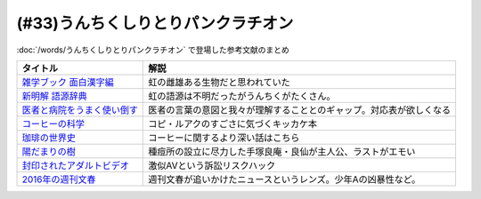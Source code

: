.. _うんちくしりとりパンクラチオン参考文献:

(#33)うんちくしりとりパンクラチオン
===============================================
:doc:`/words/うんちくしりとりパンクラチオン` で登場した参考文献のまとめ

.. raw:: html
  
  <!--雑学ブック 面白漢字編--><a href="https://www.amazon.co.jp/dp/4391131706?&linkCode=li1&tag=takaoutputblo-22&linkId=2d8c37714926f4167914ac0d25d26637&language=ja_JP&ref_=as_li_ss_il" target="_blank"><img border="0" src="//ws-fe.amazon-adsystem.com/widgets/q?_encoding=UTF8&ASIN=4391131706&Format=_SL110_&ID=AsinImage&MarketPlace=JP&ServiceVersion=20070822&WS=1&tag=takaoutputblo-22&language=ja_JP" ></a><img src="https://ir-jp.amazon-adsystem.com/e/ir?t=takaoutputblo-22&language=ja_JP&l=li1&o=9&a=4391131706" width="1" height="1" border="0" alt="" style="border:none !important; margin:0px !important;" />
  <!--新明解 語源辞典--><a href="https://www.amazon.co.jp/dp/4385139903?&linkCode=li1&tag=takaoutputblo-22&linkId=1af7b26ff640aff14726a5fb9fb2c236&language=ja_JP&ref_=as_li_ss_il" target="_blank"><img border="0" src="//ws-fe.amazon-adsystem.com/widgets/q?_encoding=UTF8&ASIN=4385139903&Format=_SL110_&ID=AsinImage&MarketPlace=JP&ServiceVersion=20070822&WS=1&tag=takaoutputblo-22&language=ja_JP" ></a><img src="https://ir-jp.amazon-adsystem.com/e/ir?t=takaoutputblo-22&language=ja_JP&l=li1&o=9&a=4385139903" width="1" height="1" border="0" alt="" style="border:none !important; margin:0px !important;" />
  <!--医者と病院をうまく使い倒す--><a href="https://www.amazon.co.jp/dp/4046045639?&linkCode=li1&tag=takaoutputblo-22&linkId=68a74e9ba4ca5624b91ea01b41518628&language=ja_JP&ref_=as_li_ss_il" target="_blank"><img border="0" src="//ws-fe.amazon-adsystem.com/widgets/q?_encoding=UTF8&ASIN=4046045639&Format=_SL110_&ID=AsinImage&MarketPlace=JP&ServiceVersion=20070822&WS=1&tag=takaoutputblo-22&language=ja_JP" ></a><img src="https://ir-jp.amazon-adsystem.com/e/ir?t=takaoutputblo-22&language=ja_JP&l=li1&o=9&a=4046045639" width="1" height="1" border="0" alt="" style="border:none !important; margin:0px !important;" />
  <!--コーヒーの科学--><a href="https://www.amazon.co.jp/%E3%82%B3%E3%83%BC%E3%83%92%E3%83%BC%E3%81%AE%E7%A7%91%E5%AD%A6-%E3%80%8C%E3%81%8A%E3%81%84%E3%81%97%E3%81%95%E3%80%8D%E3%81%AF%E3%81%A9%E3%81%93%E3%81%A7%E7%94%9F%E3%81%BE%E3%82%8C%E3%82%8B%E3%81%AE%E3%81%8B-%E3%83%96%E3%83%AB%E3%83%BC%E3%83%90%E3%83%83%E3%82%AF%E3%82%B9-%E6%97%A6%E9%83%A8%E5%B9%B8%E5%8D%9A-ebook/dp/B01C3P4G8G?__mk_ja_JP=%E3%82%AB%E3%82%BF%E3%82%AB%E3%83%8A&dchild=1&keywords=%E3%82%B3%E3%83%BC%E3%83%92%E3%83%BC%E3%81%AE%E7%A7%91%E5%AD%A6&qid=1624954686&sr=8-1&linkCode=li1&tag=takaoutputblo-22&linkId=a9884157ea154780ea9a345a6cd1ec03&language=ja_JP&ref_=as_li_ss_il" target="_blank"><img border="0" src="//ws-fe.amazon-adsystem.com/widgets/q?_encoding=UTF8&ASIN=B01C3P4G8G&Format=_SL110_&ID=AsinImage&MarketPlace=JP&ServiceVersion=20070822&WS=1&tag=takaoutputblo-22&language=ja_JP" ></a><img src="https://ir-jp.amazon-adsystem.com/e/ir?t=takaoutputblo-22&language=ja_JP&l=li1&o=9&a=B01C3P4G8G" width="1" height="1" border="0" alt="" style="border:none !important; margin:0px !important;" />
  <!--珈琲の世界史--><a href="https://www.amazon.co.jp/%E7%8F%88%E7%90%B2%E3%81%AE%E4%B8%96%E7%95%8C%E5%8F%B2-%E8%AC%9B%E8%AB%87%E7%A4%BE%E7%8F%BE%E4%BB%A3%E6%96%B0%E6%9B%B8-%E6%97%A6%E9%83%A8%E5%B9%B8%E5%8D%9A-ebook/dp/B0766KXLGH?__mk_ja_JP=%E3%82%AB%E3%82%BF%E3%82%AB%E3%83%8A&crid=19M8QNYTWFO2H&dchild=1&keywords=%E7%8F%88%E7%90%B2%E3%81%AE%E4%B8%96%E7%95%8C%E5%8F%B2&qid=1624954723&sprefix=%E7%8F%88%E7%90%B2%E3%81%AE%2Caps%2C257&sr=8-1&linkCode=li1&tag=takaoutputblo-22&linkId=9cbe5fc9e16723c887e0b0330ce4a9ea&language=ja_JP&ref_=as_li_ss_il" target="_blank"><img border="0" src="//ws-fe.amazon-adsystem.com/widgets/q?_encoding=UTF8&ASIN=B0766KXLGH&Format=_SL110_&ID=AsinImage&MarketPlace=JP&ServiceVersion=20070822&WS=1&tag=takaoutputblo-22&language=ja_JP" ></a><img src="https://ir-jp.amazon-adsystem.com/e/ir?t=takaoutputblo-22&language=ja_JP&l=li1&o=9&a=B0766KXLGH" width="1" height="1" border="0" alt="" style="border:none !important; margin:0px !important;" />
  <!--陽だまりの樹--><a href="https://www.amazon.co.jp/%E9%99%BD%E3%81%A0%E3%81%BE%E3%82%8A%E3%81%AE%E6%A8%B9-1-%E6%89%8B%E5%A1%9A%E6%B2%BB%E8%99%AB-ebook/dp/B00JPXETJQ?__mk_ja_JP=%E3%82%AB%E3%82%BF%E3%82%AB%E3%83%8A&dchild=1&keywords=%E9%99%BD%E3%81%A0%E3%81%BE%E3%82%8A%E3%81%AE%E6%A8%B9&qid=1624954789&sr=8-14&linkCode=li1&tag=takaoutputblo-22&linkId=d9a4820e7a1b8196eedef6f86d1970fb&language=ja_JP&ref_=as_li_ss_il" target="_blank"><img border="0" src="//ws-fe.amazon-adsystem.com/widgets/q?_encoding=UTF8&ASIN=B00JPXETJQ&Format=_SL110_&ID=AsinImage&MarketPlace=JP&ServiceVersion=20070822&WS=1&tag=takaoutputblo-22&language=ja_JP" ></a><img src="https://ir-jp.amazon-adsystem.com/e/ir?t=takaoutputblo-22&language=ja_JP&l=li1&o=9&a=B00JPXETJQ" width="1" height="1" border="0" alt="" style="border:none !important; margin:0px !important;" />
  <!--封印されたアダルトビデオ--><a href="https://www.amazon.co.jp/%E5%B0%81%E5%8D%B0%E3%81%95%E3%82%8C%E3%81%9F%E3%82%A2%E3%83%80%E3%83%AB%E3%83%88%E3%83%93%E3%83%87%E3%82%AA-%E4%BA%95%E5%B7%9D-%E6%A5%8A%E6%9E%9D-ebook/dp/B0089JL274?_encoding=UTF8&dchild=1&keywords=%E5%B0%81%E5%8D%B0%E3%81%95%E3%82%8C%E3%81%9F%E3%82%A2%E3%83%80%E3%83%AB%E3%83%88%E3%83%93%E3%83%87%E3%82%AA&qid=1624954834&redirect=true&sr=8-1&linkCode=li1&tag=takaoutputblo-22&linkId=08c6b0461e1b8b57635421830510118d&language=ja_JP&ref_=as_li_ss_il" target="_blank"><img border="0" src="//ws-fe.amazon-adsystem.com/widgets/q?_encoding=UTF8&ASIN=B0089JL274&Format=_SL110_&ID=AsinImage&MarketPlace=JP&ServiceVersion=20070822&WS=1&tag=takaoutputblo-22&language=ja_JP" ></a><img src="https://ir-jp.amazon-adsystem.com/e/ir?t=takaoutputblo-22&language=ja_JP&l=li1&o=9&a=B0089JL274" width="1" height="1" border="0" alt="" style="border:none !important; margin:0px !important;" />
  <!--2016年の週刊文春--><a href="https://www.amazon.co.jp/dp/4334952143?&linkCode=li1&tag=takaoutputblo-22&linkId=1b5190fb169235964899c8b584b7712c&language=ja_JP&ref_=as_li_ss_il" target="_blank"><img border="0" src="//ws-fe.amazon-adsystem.com/widgets/q?_encoding=UTF8&ASIN=4334952143&Format=_SL110_&ID=AsinImage&MarketPlace=JP&ServiceVersion=20070822&WS=1&tag=takaoutputblo-22&language=ja_JP" ></a><img src="https://ir-jp.amazon-adsystem.com/e/ir?t=takaoutputblo-22&language=ja_JP&l=li1&o=9&a=4334952143" width="1" height="1" border="0" alt="" style="border:none !important; margin:0px !important;" />

+-------------------------------+----------------------------------------------------------------------+
|           タイトル            |                                 解説                                 |
+===============================+======================================================================+
| `雑学ブック 面白漢字編`_      | 虹の雌雄ある生物だと思われていた                                     |
+-------------------------------+----------------------------------------------------------------------+
| `新明解 語源辞典`_            | 虹の語源は不明だったがうんちくがたくさん。                           |
+-------------------------------+----------------------------------------------------------------------+
| `医者と病院をうまく使い倒す`_ | 医者の言葉の意図と我々が理解することとのギャップ。対応表が欲しくなる |
+-------------------------------+----------------------------------------------------------------------+
| `コーヒーの科学`_             | コピ・ルアクのすごさに気づくキッカケ本                               |
+-------------------------------+----------------------------------------------------------------------+
| `珈琲の世界史`_               | コーヒーに関するより深い話はこちら                                   |
+-------------------------------+----------------------------------------------------------------------+
| `陽だまりの樹`_               | 種痘所の設立に尽力した手塚良庵・良仙が主人公、ラストがエモい         |
+-------------------------------+----------------------------------------------------------------------+
| `封印されたアダルトビデオ`_   | 激似AVという訴訟リスクハック                                         |
+-------------------------------+----------------------------------------------------------------------+
| `2016年の週刊文春`_           | 週刊文春が追いかけたニュースというレンズ。少年Aの凶暴性など。        |
+-------------------------------+----------------------------------------------------------------------+
 
.. _封印されたアダルトビデオ: https://amzn.to/3wbZYub
.. _陽だまりの樹: https://amzn.to/3ykvsRm
.. _珈琲の世界史: https://amzn.to/39Ef9Vb
.. _コーヒーの科学: https://amzn.to/386gBzu
.. _2016年の週刊文春: https://amzn.to/3ww2oUH
.. _医者と病院をうまく使い倒す: https://amzn.to/3smlkUp
.. _新明解 語源辞典: https://amzn.to/3w9GztL
.. _雑学ブック 面白漢字編: https://amzn.to/3yiIyPb
